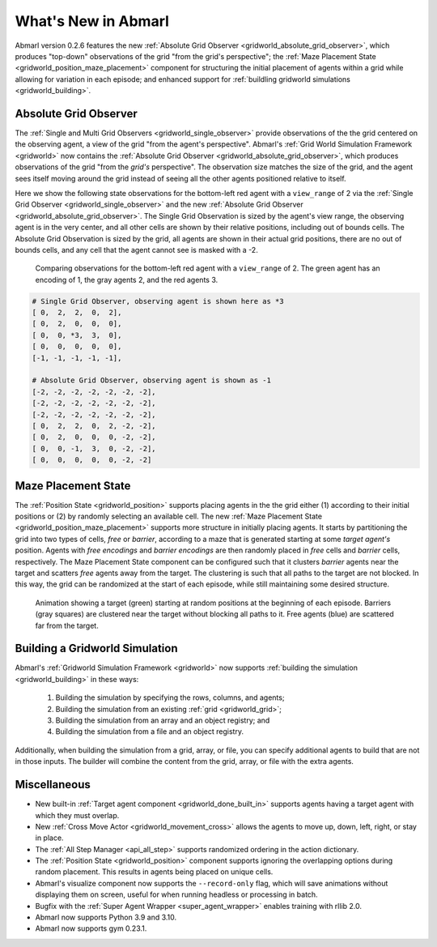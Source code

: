 .. Abmarl latest releases.

What's New in Abmarl
====================

Abmarl version 0.2.6 features the new
:ref:`Absolute Grid Observer <gridworld_absolute_grid_observer>`, which produces
"top-down" observations of the grid "from the grid's perspective"; the
:ref:`Maze Placement State <gridworld_position_maze_placement>` component for structuring
the initial placement of agents within a grid while allowing for variation in each
episode; and enhanced support for :ref:`buildling gridworld simulations <gridworld_building>`.


Absolute Grid Observer
----------------------

The :ref:`Single and Multi Grid Observers <gridworld_single_observer>` provide
observations of the the grid centered on the observing agent, a view of the grid
"from the agent's perspective". Abmarl's :ref:`Grid World Simulation Framework <gridworld>`
now contains the :ref:`Absolute Grid Observer <gridworld_absolute_grid_observer>`,
which produces observations of the grid "from the `grid's` perspective". The observation
size matches the size of the grid, and the agent sees itself moving around the
grid instead of seeing all the other agents positioned relative to itself.

Here we show the following state observations for the bottom-left red agent with
a ``view_range`` of 2 via the :ref:`Single Grid Observer <gridworld_single_observer>`
and the new :ref:`Absolute Grid Observer <gridworld_absolute_grid_observer>`. The
Single Grid Observation is sized by the agent's view range, the observing agent
is in the very center, and all other cells are shown by their relative positions,
including out of bounds cells. The Absolute Grid Observation is sized by the grid,
all agents are shown in their actual grid positions, there are no out of bounds
cells, and any cell that the agent cannot see is masked with a -2.

.. figure:: /.images/absolute_vs_position_obs.png
   :width: 75 %
   :alt: State for comparing the differences between single and absolute grid observer.

   Comparing observations for the bottom-left red agent with a ``view_range`` of 2.
   The green agent has an encoding of 1, the gray agents 2, and the red agents 3.
   
.. code-block::

   # Single Grid Observer, observing agent is shown here as *3
   [ 0,  2,  2,  0,  2],
   [ 0,  2,  0,  0,  0],
   [ 0,  0, *3,  3,  0],
   [ 0,  0,  0,  0,  0],
   [-1, -1, -1, -1, -1],

   # Absolute Grid Observer, observing agent is shown as -1
   [-2, -2, -2, -2, -2, -2, -2],
   [-2, -2, -2, -2, -2, -2, -2],
   [-2, -2, -2, -2, -2, -2, -2],
   [ 0,  2,  2,  0,  2, -2, -2],
   [ 0,  2,  0,  0,  0, -2, -2],
   [ 0,  0, -1,  3,  0, -2, -2],
   [ 0,  0,  0,  0,  0, -2, -2]


Maze Placement State
--------------------

The :ref:`Position State <gridworld_position>` supports placing agents in the the
grid either (1) according to their initial positions or (2) by randomly selecting
an available cell. The new :ref:`Maze Placement State <gridworld_position_maze_placement>`
supports more structure in initially placing agents. It starts by partitioning
the grid into two types of cells, `free` or `barrier`, according to a maze that
is generated starting at some `target agent's` position. Agents with `free encodings`
and `barrier encodings` are then randomly placed in `free` cells and `barrier` cells,
respectively. The Maze Placement State component can be configured such that it
clusters `barrier` agents near the target and scatters `free` agents away from
the target. The clustering is such that all paths to the target are not blocked.
In this way, the grid can be randomized at the start of each episode, while still
maintaining some desired structure.

.. figure:: /.images/gridworld_maze_placement.*
   :width: 75 %
   :alt: Animation showing starting states using Maze Placement State component.

   Animation showing a target (green) starting at random positions at the beginning
   of each episode. Barriers (gray squares) are clustered near the target without
   blocking all paths to it. Free agents (blue) are scattered far from the target.


Building a Gridworld Simulation
-------------------------------

Abmarl's :ref:`Gridworld Simulation Framework <gridworld>` now supports
:ref:`building the simulation <gridworld_building>` in these ways:

   #. Building the simulation by specifying the rows, columns, and agents;
   #. Building the simulation from an existing :ref:`grid <gridworld_grid>`;
   #. Building the simulation from an array and an object registry; and
   #. Building the simulation from a file and an object registry.

Additionally, when building the simulation from a grid, array, or file, you can
specify additional agents to build that are not in those inputs. The builder will
combine the content from the grid, array, or file with the extra agents.


Miscellaneous
-------------

* New built-in :ref:`Target agent component <gridworld_done_built_in>` supports
  agents having a target agent with which they must overlap.
* New :ref:`Cross Move Actor <gridworld_movement_cross>` allows the agents to move
  up, down, left, right, or stay in place.
* The :ref:`All Step Manager <api_all_step>` supports randomized ordering in the
  action dictionary.
* The :ref:`Position State <gridworld_position>` component supports ignoring the
  overlapping options during random placement. This results in agents being placed
  on unique cells.
* Abmarl's visualize component now supports the ``--record-only`` flag, which will
  save animations without displaying them on screen, useful for when running headless
  or processing in batch.
* Bugfix with the :ref:`Super Agent Wrapper <super_agent_wrapper>` enables training
  with rllib 2.0.
* Abmarl now supports Python 3.9 and 3.10.
* Abmarl now supports gym 0.23.1.
